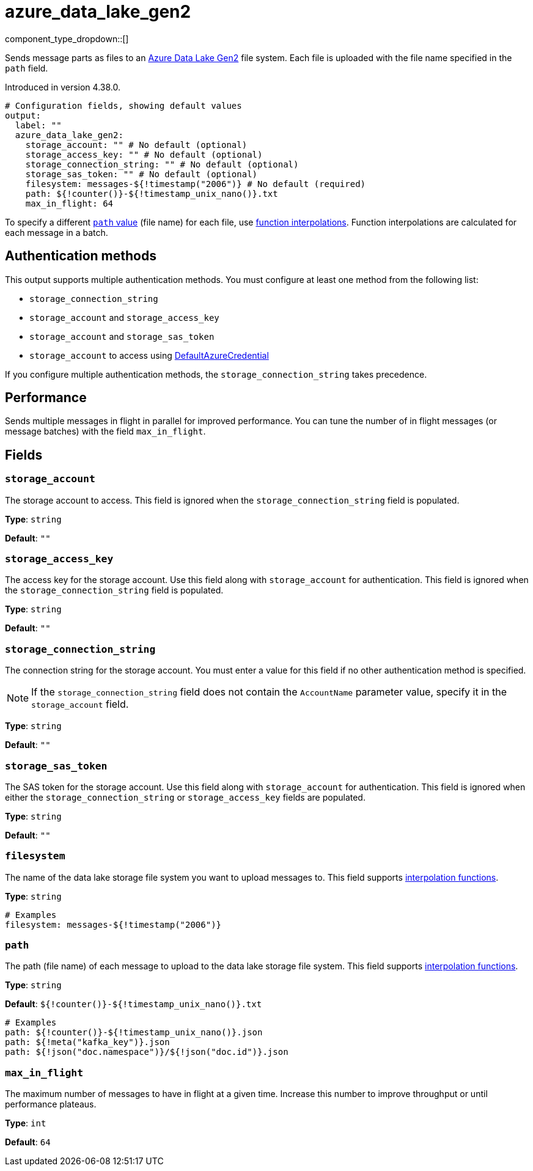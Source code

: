 = azure_data_lake_gen2
//tag::single-source[]
:type: output
:page-beta: true

:categories: ["Services","Azure"]


// © 2024 Redpanda Data Inc.


component_type_dropdown::[]


Sends message parts as files to an https://learn.microsoft.com/en-us/azure/storage/blobs/data-lake-storage-introduction[Azure Data Lake Gen2^] file system. Each file is uploaded with the file name specified in the `path` field.

ifndef::env-cloud[]
Introduced in version 4.38.0.
endif::[]


```yml
# Configuration fields, showing default values
output:
  label: ""
  azure_data_lake_gen2:
    storage_account: "" # No default (optional)
    storage_access_key: "" # No default (optional)
    storage_connection_string: "" # No default (optional)
    storage_sas_token: "" # No default (optional)
    filesystem: messages-${!timestamp("2006")} # No default (required)
    path: ${!counter()}-${!timestamp_unix_nano()}.txt
    max_in_flight: 64
```
To specify a different <<path,`path` value>> (file name) for each file, use xref:configuration:interpolation.adoc#bloblang-queries[function
interpolations]. Function interpolations are calculated for each message in a batch.

== Authentication methods

This output supports multiple authentication methods. You must configure at least one method from the following list:

- `storage_connection_string`
- `storage_account` and `storage_access_key`
- `storage_account` and `storage_sas_token`
- `storage_account` to access using https://pkg.go.dev/github.com/Azure/azure-sdk-for-go/sdk/azidentity#DefaultAzureCredential[DefaultAzureCredential^]

If you configure multiple authentication methods, the `storage_connection_string` takes precedence.

== Performance

Sends multiple messages in flight in parallel for improved performance. You can tune the number of in flight messages (or message batches) with the field `max_in_flight`.

== Fields

=== `storage_account`

The storage account to access. This field is ignored when the `storage_connection_string` field is populated.

*Type*: `string`

*Default*: `""`

=== `storage_access_key`

The access key for the storage account. Use this field along with `storage_account` for authentication. This field is ignored when the `storage_connection_string` field is populated.

*Type*: `string`

*Default*: `""`

=== `storage_connection_string`

The connection string for the storage account. You must enter a value for this field if no other authentication method is specified.

NOTE: If the `storage_connection_string` field does not contain the `AccountName` parameter value, specify it in the
`storage_account` field.

*Type*: `string`

*Default*: `""`

=== `storage_sas_token`

The SAS token for the storage account. Use this field along with `storage_account` for authentication. This field is ignored when either the `storage_connection_string` or `storage_access_key` fields are populated.

*Type*: `string`

*Default*: `""`

=== `filesystem`

The name of the data lake storage file system you want to upload messages to. This field supports xref:configuration:interpolation.adoc#bloblang-queries[interpolation functions].

*Type*: `string`

```yml
# Examples
filesystem: messages-${!timestamp("2006")}
```

=== `path`

The path (file name) of each message to upload to the data lake storage file system. This field supports xref:configuration:interpolation.adoc#bloblang-queries[interpolation functions].

*Type*: `string`

*Default*: `${!counter()}-${!timestamp_unix_nano()}.txt`

```yml
# Examples
path: ${!counter()}-${!timestamp_unix_nano()}.json
path: ${!meta("kafka_key")}.json
path: ${!json("doc.namespace")}/${!json("doc.id")}.json
```
=== `max_in_flight`

The maximum number of messages to have in flight at a given time. Increase this number to improve throughput or until performance plateaus.

*Type*: `int`

*Default*: `64`

// end::single-source[]